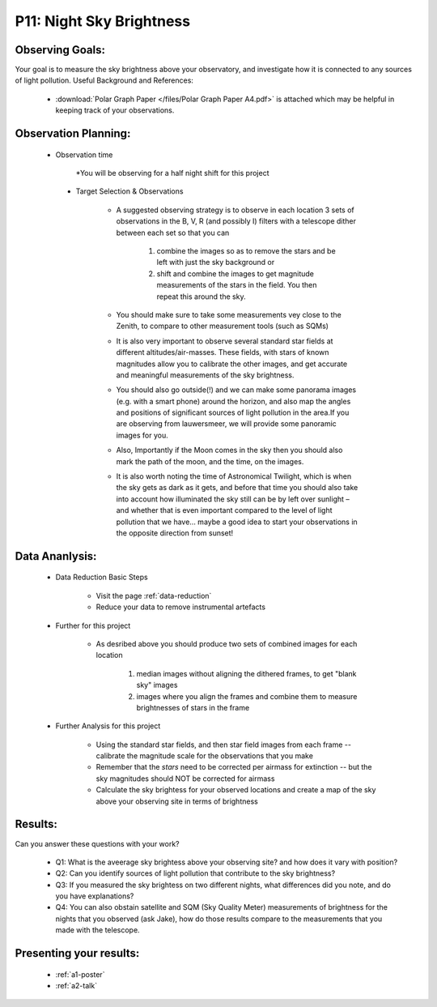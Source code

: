 P11: Night Sky Brightness
=========================

Observing Goals:
^^^^^^^^^^^^^^^^

Your goal is to measure the sky brightness above your observatory, and investigate how it is connected to any sources of light pollution.
Useful Background and References:

    * :download:`Polar Graph Paper </files/Polar Graph Paper A4.pdf>` is attached which may be helpful in keeping track of your observations.

Observation Planning:
^^^^^^^^^^^^^^^^^^^^^
   * Observation time

        *You will be observing for a half night shift for this project


    * Target Selection & Observations

        * A suggested observing strategy is to observe in each location 3 sets of observations in the B, V, R (and possibly I) filters with a telescope dither between each set so that you can 

            1. combine the images so as to remove the stars and be left with just the sky background or 
            2. shift and combine the images to get magnitude measurements of the stars in the field. You then repeat this around the sky.

        * You should make sure to take some measurements vey close to the Zenith, to compare to other measurement tools (such as SQMs)
        * It is also very important to observe several standard star fields at different altitudes/air-masses. These fields, with stars of known magnitudes allow you to calibrate the other images, and get accurate and meaningful measurements of the sky brightness.
        * You should also go outside(!) and we can make some panorama images (e.g. with a smart phone) around the horizon, and also map the angles and positions of significant sources of light pollution in the area.If you are observing from lauwersmeer, we will provide some panoramic images for you.
        * Also, Importantly if the Moon comes in the sky then you should also mark the path of the moon, and the time, on the images. 
        * It is also worth noting the time of Astronomical Twilight, which is when the sky gets as dark as it gets, and before that time you should also take into account how illuminated the sky still can be by left over sunlight – and whether that is even important compared to the level of light pollution that we have… maybe a good idea to start your observations in the opposite direction from sunset!

Data Ananlysis:
^^^^^^^^^^^^^^^


    * Data Reduction Basic Steps

        *  Visit the page :ref:`data-reduction`
        * Reduce your data to remove instrumental artefacts

    * Further for this project

        * As desribed above you should produce two sets of combined images for each location

            1. median images without aligning the dithered frames, to get "blank sky" images
            2. images where you align the frames and combine them to measure brightnesses of stars in the frame

    * Further Analysis for this project

        * Using the standard star fields, and then star field images from each frame -- calibrate the magnitude scale for the observations that you make
        * Remember that the *stars* need to be corrected per airmass for extinction -- but the sky magnitudes should NOT be corrected for airmass
        * Calculate the sky brightess for your observed locations and create a map of the sky above your observing site in terms of brightness

Results: 
^^^^^^^^^

Can you answer these questions with your work?

    * Q1: What is the aveerage sky brightess above your observing site? and how does it vary with position?
    * Q2: Can you identify sources of light pollution that contribute to the sky brightness?
    * Q3: If you measured the sky brightess on two different nights, what differences did you note, and do you have explanations?
    * Q4: You can also obstain satellite and SQM (Sky Quality Meter) measurements of brightness for the nights that you observed (ask Jake), how do those results compare to the measurements that you made with the telescope.

Presenting your results:
^^^^^^^^^^^^^^^^^^^^^^^^

   - :ref:`a1-poster`
   - :ref:`a2-talk`

